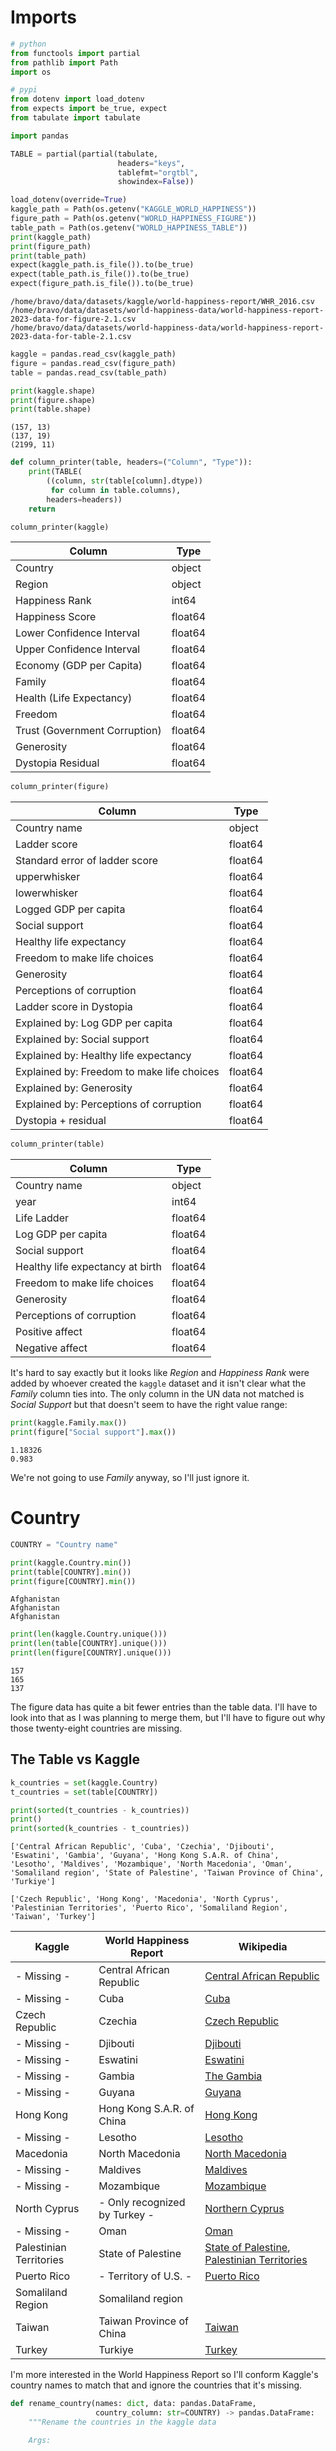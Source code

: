#+BEGIN_COMMENT
.. title: World Happiness Data
.. slug: world-happiness-data
.. date: 2023-12-14 14:58:39 UTC-08:00
.. tags: data
.. category: Data
.. link: 
.. description: A look at the World Happiness Data.
.. type: text

#+END_COMMENT
#+OPTIONS: ^:{}
#+TOC: headlines 3
#+PROPERTY: header-args :session ~/.local/share/jupyter/runtime/kernel-f41f6b4c-0aa3-4eb5-bacd-2f4f6383895d-ssh.json

#+BEGIN_SRC python :results none :exports none
%load_ext autoreload
%autoreload 2
#+END_SRC

* Imports

#+begin_src python :results none
# python
from functools import partial
from pathlib import Path
import os

# pypi
from dotenv import load_dotenv
from expects import be_true, expect
from tabulate import tabulate

import pandas
#+end_src

#+begin_src python :results none
TABLE = partial(partial(tabulate,
                        headers="keys",
                        tablefmt="orgtbl",
                        showindex=False))
#+end_src

#+begin_src python :results output :exports both
load_dotenv(override=True)
kaggle_path = Path(os.getenv("KAGGLE_WORLD_HAPPINESS"))
figure_path = Path(os.getenv("WORLD_HAPPINESS_FIGURE"))
table_path = Path(os.getenv("WORLD_HAPPINESS_TABLE"))
print(kaggle_path)
print(figure_path)
print(table_path)
expect(kaggle_path.is_file()).to(be_true)
expect(table_path.is_file()).to(be_true)
expect(figure_path.is_file()).to(be_true)
#+end_src

#+RESULTS:
: /home/bravo/data/datasets/kaggle/world-happiness-report/WHR_2016.csv
: /home/bravo/data/datasets/world-happiness-data/world-happiness-report-2023-data-for-figure-2.1.csv
: /home/bravo/data/datasets/world-happiness-data/world-happiness-report-2023-data-for-table-2.1.csv

#+begin_src python :results output :exports both
kaggle = pandas.read_csv(kaggle_path)
figure = pandas.read_csv(figure_path)
table = pandas.read_csv(table_path)

print(kaggle.shape)
print(figure.shape)
print(table.shape)
#+end_src

#+RESULTS:
: (157, 13)
: (137, 19)
: (2199, 11)

#+begin_src python :results none
def column_printer(table, headers=("Column", "Type")):
    print(TABLE(
        ((column, str(table[column].dtype))
         for column in table.columns),
        headers=headers))
    return
#+end_src

#+begin_src python :results output :exports both
column_printer(kaggle)
#+end_src

#+RESULTS:
| Column                        | Type    |
|-------------------------------+---------|
| Country                       | object  |
| Region                        | object  |
| Happiness Rank                | int64   |
| Happiness Score               | float64 |
| Lower Confidence Interval     | float64 |
| Upper Confidence Interval     | float64 |
| Economy (GDP per Capita)      | float64 |
| Family                        | float64 |
| Health (Life Expectancy)      | float64 |
| Freedom                       | float64 |
| Trust (Government Corruption) | float64 |
| Generosity                    | float64 |
| Dystopia Residual             | float64 |

#+begin_src python :results output :exports both
column_printer(figure)
#+end_src

#+RESULTS:
| Column                                     | Type    |
|--------------------------------------------+---------|
| Country name                               | object  |
| Ladder score                               | float64 |
| Standard error of ladder score             | float64 |
| upperwhisker                               | float64 |
| lowerwhisker                               | float64 |
| Logged GDP per capita                      | float64 |
| Social support                             | float64 |
| Healthy life expectancy                    | float64 |
| Freedom to make life choices               | float64 |
| Generosity                                 | float64 |
| Perceptions of corruption                  | float64 |
| Ladder score in Dystopia                   | float64 |
| Explained by: Log GDP per capita           | float64 |
| Explained by: Social support               | float64 |
| Explained by: Healthy life expectancy      | float64 |
| Explained by: Freedom to make life choices | float64 |
| Explained by: Generosity                   | float64 |
| Explained by: Perceptions of corruption    | float64 |
| Dystopia + residual                        | float64 |

#+begin_src python :results output :exports both
column_printer(table)
#+end_src

#+RESULTS:
| Column                           | Type    |
|----------------------------------+---------|
| Country name                     | object  |
| year                             | int64   |
| Life Ladder                      | float64 |
| Log GDP per capita               | float64 |
| Social support                   | float64 |
| Healthy life expectancy at birth | float64 |
| Freedom to make life choices     | float64 |
| Generosity                       | float64 |
| Perceptions of corruption        | float64 |
| Positive affect                  | float64 |
| Negative affect                  | float64 |

It's hard to say exactly but it looks like /Region/ and /Happiness Rank/ were added by whoever created the ~kaggle~ dataset and it isn't clear what the /Family/ column ties into. The only column in the UN data not matched is /Social Support/ but that doesn't seem to have the right value range:

#+begin_src python :results output :exports both
print(kaggle.Family.max())
print(figure["Social support"].max())
#+end_src

#+RESULTS:
: 1.18326
: 0.983

We're not going to use /Family/ anyway, so I'll just ignore it.

* Country

#+begin_src python :results none
COUNTRY = "Country name"
#+end_src

#+begin_src python :results output :exports both
print(kaggle.Country.min())
print(table[COUNTRY].min())
print(figure[COUNTRY].min())
#+end_src

#+RESULTS:
: Afghanistan
: Afghanistan
: Afghanistan

#+begin_src python :results output :exports both
print(len(kaggle.Country.unique()))
print(len(table[COUNTRY].unique()))
print(len(figure[COUNTRY].unique()))
#+end_src

#+RESULTS:
: 157
: 165
: 137

The figure data has quite a bit fewer entries than the table data. I'll have to look into that as I was planning to merge them, but I'll have to figure out why those twenty-eight countries are missing.

** The Table vs Kaggle

#+begin_src python :results output :exports both
k_countries = set(kaggle.Country)
t_countries = set(table[COUNTRY])

print(sorted(t_countries - k_countries))
print()
print(sorted(k_countries - t_countries))
#+end_src

#+RESULTS:
: ['Central African Republic', 'Cuba', 'Czechia', 'Djibouti', 'Eswatini', 'Gambia', 'Guyana', 'Hong Kong S.A.R. of China', 'Lesotho', 'Maldives', 'Mozambique', 'North Macedonia', 'Oman', 'Somaliland region', 'State of Palestine', 'Taiwan Province of China', 'Turkiye']
: 
: ['Czech Republic', 'Hong Kong', 'Macedonia', 'North Cyprus', 'Palestinian Territories', 'Puerto Rico', 'Somaliland Region', 'Taiwan', 'Turkey']

| Kaggle                  | World Happiness Report        | Wikipedia                                   |
|-------------------------+-------------------------------+---------------------------------------------|
| - Missing -             | Central African Republic      | [[https://en.wikipedia.org/wiki/Central_African_Republic?useskin=vector][Central African Republic]]                    |
| - Missing -             | Cuba                          | [[https://en.wikipedia.org/wiki/Cuba?useskin=vector][Cuba]]                                        |
| Czech Republic          | Czechia                       | [[https://en.wikipedia.org/wiki/Czech_Republic?useskin=vector][Czech Republic]]                              |
| - Missing -             | Djibouti                      | [[https://en.wikipedia.org/wiki/Djibouti?useskin=vector][Djibouti]]                                    |
| - Missing -             | Eswatini                      | [[https://en.wikipedia.org/wiki/Eswatini?useskin=vector][Eswatini]]                                    |
| - Missing -             | Gambia                        | [[https://en.wikipedia.org/wiki/The_Gambia?useskin=vector][The Gambia]]                                  |
| - Missing -             | Guyana                        | [[https://en.wikipedia.org/wiki/Guyana?useskin=vector][Guyana]]                                      |
| Hong Kong               | Hong Kong S.A.R. of China     | [[https://en.wikipedia.org/wiki/Hong_Kong?useskin=vector][Hong Kong]]                                   |
| - Missing -             | Lesotho                       | [[https://en.wikipedia.org/wiki/Lesotho?useskin=vector][Lesotho]]                                     |
| Macedonia               | North Macedonia               | [[https://en.wikipedia.org/wiki/North_Macedonia?useskin=vector][North Macedonia]]                             |
| - Missing -             | Maldives                      | [[https://en.wikipedia.org/wiki/Maldives?useskin=vector][Maldives]]                                    |
| - Missing -             | Mozambique                    | [[https://en.wikipedia.org/wiki/Mozambique?useskin=vector][Mozambique]]                                  |
| North Cyprus            | - Only recognized by Turkey - | [[https://en.wikipedia.org/wiki/Northern_Cyprus?useskin=vector][Northern Cyprus]]                             |
| - Missing -             | Oman                          | [[https://en.wikipedia.org/wiki/Oman?useskin=vector][Oman]]                                        |
| Palestinian Territories | State of Palestine            | [[https://en.wikipedia.org/wiki/State_of_Palestine?useskin=vector][State of Palestine]], [[https://en.wikipedia.org/wiki/Palestinian_territories?useskin=vector][Palestinian Territories]] |
| Puerto Rico             | - Territory of U.S. -         | [[https://en.wikipedia.org/wiki/Puerto_Rico?useskin=vector][Puerto Rico]]                                 |
| Somaliland Region       | Somaliland region             |                                             |
| Taiwan                  | Taiwan Province of China      | [[https://en.wikipedia.org/wiki/Taiwan?useskin=vector][Taiwan]]                                      |
| Turkey                  | Turkiye                       | [[https://en.wikipedia.org/wiki/Turkey?useskin=vector][Turkey]]                                      |

I'm more interested in the World Happiness Report so I'll conform Kaggle's country names to match that and ignore the countries that it's missing.

#+begin_src python :results none
def rename_country(names: dict, data: pandas.DataFrame,
                   country_column: str=COUNTRY) -> pandas.DataFrame:
    """Rename the countries in the kaggle data

    Args:

     - names: dict mapping kaggle names to names you want
     - kaggle_data: the kaggle happiness data to rename countries
     - country_column: name to use for the country column

    Returns:
     kaggle_data with countries renamed
    """
    data = kaggle_data.rename(columns=dict(Country=country_column))
    data[country_column] = data[country_column].replace(names)
    return data
#+end_src

#+begin_src python :results output :exports both
kaggle_to_world = {
    "Czech Republic": "Czechia",
    "Macedonia": "North Macedonia",
    "Palestinian Territories": "State of Palestine",
    "Turkey": "Turkiye"
}

kaggled = kaggle.copy()
kaggled["Country"] = kaggled.Country.replace(kaggle_to_world)
print(set(kaggled.Country) - set(table[COUNTRY]))
print(set(table[COUNTRY]) - set(kaggled.Country))
#+end_src

#+RESULTS:
: {'Somaliland Region', 'North Cyprus', 'Taiwan', 'Hong Kong', 'Puerto Rico'}
: {'Hong Kong S.A.R. of China', 'Central African Republic', 'Djibouti', 'Oman', 'Lesotho', 'Mozambique', 'Somaliland region', 'Gambia', 'Taiwan Province of China', 'Eswatini', 'Guyana', 'Cuba', 'Maldives'}

#+begin_src python :results output :exports both
world_to_kaggle = {"Hong Kong S.A.R. of China": "Hong Kong",
                   "Somaliland region": "Somaliland Region",
                   "Taiwan Province of China": "Taiwan"}

tabled = table.rename(columns={COUNTRY: "Country"})
tabled["Country"] = tabled.Country.replace(world_to_kaggle)

print(set(kaggled.Country) - set(tabled.Country))
print(set(tabled.Country) - set(kaggled.Country))
#+end_src

#+RESULTS:
: {'North Cyprus', 'Puerto Rico'}
: {'Central African Republic', 'Djibouti', 'Oman', 'Lesotho', 'Mozambique', 'Gambia', 'Eswatini', 'Guyana', 'Cuba', 'Maldives'}

** Figure Data

#+begin_src python :results output :exports both
figured = figure.rename(columns={COUNTRY: "Country"})
figured["Country"] = figured.Country.replace(world_to_kaggle)

print(set(figured.Country) - set(kaggled.Country))
print()
print(set(figured.Country) - set(tabled.Country))
#+end_src

#+RESULTS:
: {'Mozambique', 'Gambia'}
: 
: set()

** The Figure Countries

#+begin_src python :results output :exports both
f_countries = set(figure[COUNTRY])
f_only = f_countries - t_countries
kd_countries = set(kaggled[COUNTRY])

print(sorted(f_only - kd_countries))
print()
print(sorted(kd_countries - f_countries))
#+end_src

#+RESULTS:
: []
: 
: ['Angola', 'Azerbaijan', 'Belarus', 'Belize', 'Bhutan', 'Burundi', 'Haiti', 'Kuwait', 'Libya', 'North Cyprus', 'Puerto Rico', 'Qatar', 'Rwanda', 'Somalia', 'Somaliland region', 'South Sudan', 'Sudan', 'Suriname', 'Syria', 'Trinidad and Tobago', 'Turkmenistan', 'Yemen']

The figure data has twenty fewer countries than the Kaggle data so it's not surprising that there's a lot left over. It doesn't look like there's any in the figure data that Kaggle doesn't have, though, which is good.

#+begin_src python :results output :exports both
print(sorted(t_countries - f_countries))
#+end_src

#+RESULTS:
: ['Angola', 'Azerbaijan', 'Belarus', 'Belize', 'Bhutan', 'Burundi', 'Central African Republic', 'Cuba', 'Djibouti', 'Eswatini', 'Guyana', 'Haiti', 'Kuwait', 'Lesotho', 'Libya', 'Maldives', 'Oman', 'Qatar', 'Rwanda', 'Somalia', 'Somaliland region', 'South Sudan', 'Sudan', 'Suriname', 'Syria', 'Trinidad and Tobago', 'Turkmenistan', 'Yemen']

* Links

- [[https://www.kaggle.com/datasets/unsdsn/world-happiness][Kaggle World Happiness Data]]: The World Happiness Data. There are four separate CSV files available for 2015 through 2019.

- [[https://worldhappiness.report/][World Happiness Report]]: The website for the World Happiness Report.
